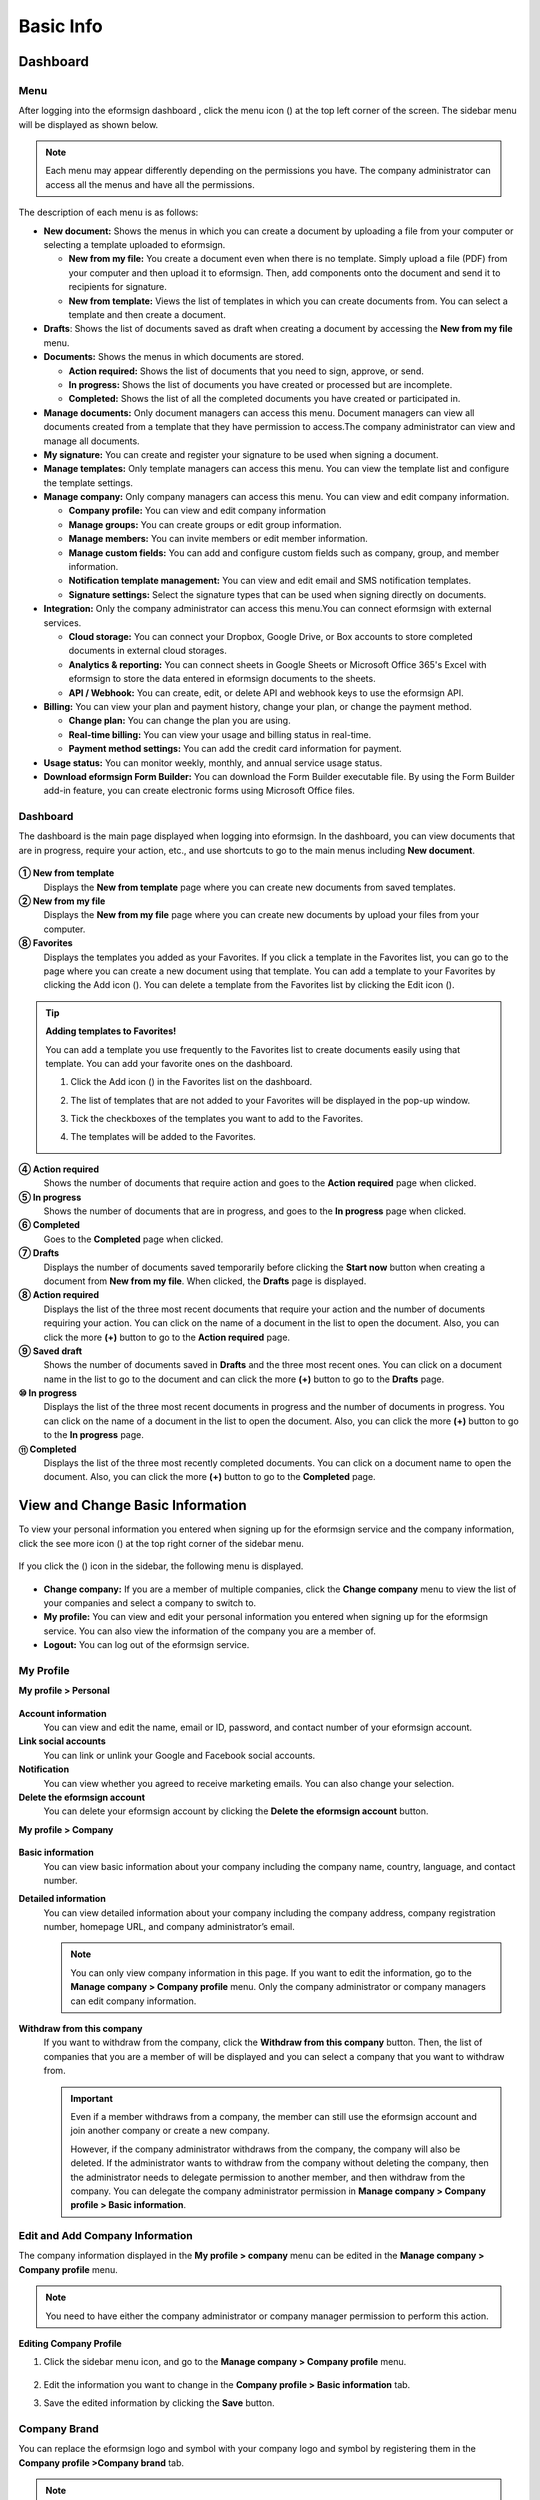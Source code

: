 Basic Info
=============

Dashboard
------------

Menu
~~~~~~~

After logging into the eformsign dashboard , click the menu
icon (|image1|) at the top left corner of the screen. The sidebar menu
will be displayed as shown below.

.. note::

   Each menu may appear differently depending on the permissions you
   have. The company administrator can access all the menus and have all
   the permissions.

.. figure:: resources/en-dashboard-side-menu.png
   :alt: eformsign Menus
   :width: 700px


The description of each menu is as follows:

-  **New document:** Shows the menus in which you can
   create a document by uploading a file from your computer or selecting
   a template uploaded to eformsign.

   -  **New from my file:** You create a document even when there is no
      template. Simply upload a file (PDF) from your computer and then
      upload it to eformsign. Then, add components onto the document and
      send it to recipients for signature.

   -  **New from template:** Views the list of templates in which you
      can create documents from. You can select a template and then
      create a document.

-  **Drafts**: Shows the list of documents saved as draft when creating
   a document by accessing the **New from my file** menu.

-  **Documents:** Shows the menus in which documents are stored.

   -  **Action required:** Shows the list of documents
      that you need to sign, approve, or send.

   -  **In progress:** Shows the list of documents you have
      created or processed but are incomplete.

   -  **Completed:** Shows the list of all the completed
      documents you have created or participated in.

-  **Manage documents:** Only document managers can
   access this menu. Document managers can view all documents created
   from a template that they have permission to access.The company
   administrator can view and manage all documents.

-  **My signature:** You can create and register your
   signature to be used when signing a document.

-  **Manage templates:** Only template managers can
   access this menu. You can view the template list and configure the
   template settings.

-  **Manage company:** Only company managers can access
   this menu. You can view and edit company information.

   -  **Company profile:** You can view and edit company
      information

   -  **Manage groups:** You can create groups or edit
      group information.

   -  **Manage members:** You can invite members or edit
      member information.

   -  **Manage custom fields:** You can add and
      configure custom fields such as company, group, and member
      information.

   -  **Notification template management:** You can view and edit email and SMS notification
      templates.

   -  **Signature settings:** Select the signature types that can be
      used when signing directly on documents.

-  **Integration:** Only the company administrator can
   access this menu.You can connect eformsign with external services.

   -  **Cloud storage:** You can connect your Dropbox,
      Google Drive, or Box accounts to store completed documents in
      external cloud storages.

   -  **Analytics & reporting:** You can connect
      sheets in Google Sheets or Microsoft Office 365's Excel with
      eformsign to store the data entered in eformsign documents to the
      sheets.

   -  **API / Webhook:** You can create, edit, or delete API
      and webhook keys to use the eformsign API.

-  **Billing:** You can view your plan and payment history, change your
   plan, or change the payment method.

   -  **Change plan:** You can change the plan you are using.

   -  **Real-time billing:** You can view your usage and billing status
      in real-time.

   -  **Payment method settings:** You can add the credit card
      information for payment.

-  **Usage status:** You can monitor weekly, monthly, and annual service
   usage status.

-  **Download eformsign Form Builder:** You can download the Form Builder executable file. By using the Form Builder
   add-in feature, you can create electronic forms using Microsoft Office files.

Dashboard
~~~~~~~~~~~

The dashboard is the main page displayed when logging into eformsign. In the dashboard, you can view documents that are in progress, require your action, etc., and use shortcuts to go to the main menus including **New document**.

.. figure:: resources/en-dashboard-main.png
   :alt: eformsign Dashboard Screen
   :width: 800px


**① New from template**
   Displays the **New from template** page where you can create new documents from saved templates.

**② New from my file**
   Displays the **New from my file** page where you can create new documents by upload your files from your computer.

**⑧ Favorites**
   Displays the templates you added as your Favorites. If you click a template in the Favorites list, you can go to the page where you can create a new document using that template. You can add a template to your Favorites by clicking the Add icon (|image2|). You can delete a template from the Favorites list by clicking the Edit icon (|image3|).

.. tip::

   **Adding templates to Favorites!**

   You can add a template you use frequently to the Favorites list to create documents easily using that template. You can add your favorite ones on the dashboard.

   1. Click the Add icon (|image4|) in the Favorites list on the dashboard.

   2. The list of templates that are not added to your Favorites will be displayed in the pop-up window.

   3. Tick the checkboxes of the templates you want to add to the Favorites.

      |image5|

   4. The templates will be added to the Favorites.

**④ Action required**
   Shows the number of documents that require action and goes to the **Action required** page when clicked.

**⑤ In progress**
   Shows the number of documents that are in progress, and goes to the **In progress** page when clicked.

**⑥ Completed**
   Goes to the **Completed** page when clicked.

**⑦ Drafts**
   Displays the number of documents saved temporarily before clicking the **Start now** button when creating a document from **New from my file**. When clicked, the **Drafts** page is displayed.

**⑧ Action required**
   Displays the list of the three most recent documents that require your action and the number of documents requiring your action. You can click on the name of a document in the list to open the document. Also, you can click the more **(+)** button to go to the **Action required** page.

**⑨ Saved draft**
   Shows the number of documents saved in **Drafts** and the three most
   recent ones. You can click on a document name in the list to go to
   the document and can click the more **(+)** button to go to the
   **Drafts** page.

**⑩ In progress**
   Displays the list of the three most recent documents in progress and
   the number of documents in progress. You can click on the name of a
   document in the list to open the document. Also, you can click the
   more **(+)** button to go to the **In progress** page.

**⑪ Completed**
   Displays the list of the three most recently completed documents. You
   can click on a document name to open the document. Also, you can
   click the more **(+)** button to go to the **Completed** page.

View and Change Basic Information
---------------------------------

To view your personal information you entered when signing up
for the eformsign service and the company information, click the see
more icon (|image6|) at the top right corner of the sidebar menu.

.. figure:: resources/en-dashboard-side-menu-icon.png
   :alt: Location of the Menu Icon for Accessing Personal and Company Info
   :width: 600px


If you click the (|image7|) icon in the sidebar, the following menu is
displayed.

.. figure:: resources/en-dashboard-side-menu-icon-drop-down.png
   :alt: View and Edit My Profile
   :width: 600px


-  **Change company:** If you are a member of multiple companies, click the **Change company** menu to view the list of your
   companies and select a company to switch to.

-  **My profile:** You can view and edit your personal information you entered when signing up for the eformsign service. You can also view the information of the company you are a member of.

-  **Logout:** You can log out of the eformsign service.

My Profile
~~~~~~~~~~

**My profile > Personal**

.. figure:: resources/en-myprofile-personal.png
   :alt: My Profile > Personal
   :width: 700px


**Account information**
   You can view and edit the name, email or ID, password, and contact number of your eformsign account.

**Link social accounts**
   You can link or unlink your Google and Facebook social accounts.

**Notification**
   You can view whether you agreed to receive marketing emails. You can also change your selection.

**Delete the eformsign account**
   You can delete your eformsign account by clicking the **Delete the eformsign account** button.

**My profile > Company**

.. figure:: resources/en-myprofile-company.png
   :alt: My Profile > Company
   :width: 700px


**Basic information**
   You can view basic information about your company including the
   company name, country, language, and contact number.

**Detailed information**
   You can view detailed information about your company including the
   company address, company registration number, homepage URL, and
   company administrator’s email.

   .. note::

      You can only view company information in this page. If you want to edit the information, go to the **Manage company > Company profile** menu. Only the company administrator or company managers can edit company information.

**Withdraw from this company**
   If you want to withdraw from the company, click the **Withdraw from this company** button. Then, the list of companies that you are a member of will be displayed and you can select a company that you want to withdraw from.

   .. important::

      Even if a member withdraws from a company, the member can still
      use the eformsign account and join another company or create a new
      company.

      However, if the company administrator withdraws from the company, the company will also be deleted. If the administrator wants to withdraw from the company without deleting the company, then the administrator needs to delegate permission to another member, and then withdraw from the company. You can delegate the company administrator permission in **Manage company > Company profile > Basic information**.

Edit and Add Company Information
~~~~~~~~~~~~~~~~~~~~~~~~~~~~~~~~

The company information displayed in the **My profile > company** menu can be edited in the **Manage company > Company profile** menu.

.. note::

   You need to have either the company administrator or company manager permission to perform this action.

.. figure:: resources/en-manage-company-profile.png
   :alt: Manage Company > Company profile
   :width: 700px


**Editing Company Profile**

1. Click the sidebar menu icon, and go to the **Manage company > Company profile** menu.

   .. figure:: resources/en-manage-company-profile-edit.png
      :alt: Company Profile
      :width: 700px


2. Edit the information you want to change in the **Company profile > Basic information** tab.

3. Save the edited information by clicking the **Save** button.

|image8|

.. _brand:

Company Brand
~~~~~~~~~~~~~

You can replace the eformsign logo and symbol with your company logo and symbol by registering them in the **Company profile >Company brand** tab.

.. note::

   **The difference between a logo and symbol**

   Both a logo and symbol are representative images of a company.
   Usually, a logo has a long horizontal format that includes its brand name and a symbol only has a square image.

   On eformsign, a 512 pixel X 128 pixel horizontal image size is recommended for logos, and a 120 pixel X 120 pixel square image size is recommended for symbols.

**Registering the Company Logo and Symbol**

.. figure:: resources/en-manage-company-brand.png
   :alt: Company Profile > Brand image
   :width: 700px

   Company Profile > Brand image

1. Click the sidebar menu icon, and go to the **Manage company > Company profile** menu.

2. Click the **Company brand** tab.

3. Click the image in the **Brand image > Logo** box.

4. Select and upload a logo image file from your PC.                                      

   -  Image size: A 512 pixel x 128 pixel image size recommended

   -  File size: Up to a maximum 300 KB

   -  File format: PNG, JPG, JPEG, and GIF

   .. figure:: resources/en-manage-company-brand-logo-popup.png
      :alt: Pop-up Screen for Image Upload
      :width: 650px


5. Apply your changes by clicking the **Save** button.

6. Check whether the new logo was applied to the dashboard.

   .. figure:: resources/en-manage-company-brand-logo-changed.png
      :alt: Dashboard with the Logo Changed
      :width: 700px


Permissions
-----------

eformsign provides the following five types of roles that can be granted
to members based on the permissions they have.

-  **Company administrator**

   The company administrator is the representative of the company and has all permissions for using the eformsign
   service.

-  **Company manager**

   Company managers have the permission to access the **Manage company** menu. Company managers can view and edit company,
   group, and member information and grant permissions to members.

-  **Template manager**

   Template managers have the permission to access the **Manage template** menu. Template managers can create new templates
   by using Form Builder or Web Form Designer, and can also edit, deploy, and delete templates.

-  **Template usage**

   Template usage permission allows to create documents from a template. You can grant **template usage permission (document
   creation permission)** for each template. When the permission for a template is granted to a member, the member can create documents in the **New from template** page.

-  **Document manager**

   Document managers have the permission to access the **Manage document** menu to view and download documents created from each
   template. Document managers can be selected for each separate template.

Company Administrator
~~~~~~~~~~~~~~~~~~~~~~~

The user who created a company is the company administrator by default, and the company administrator is a super
administrator having all the permissions to use the eformsign service.

The company administrator

-  Has access to all the menus.

-  Can create, edit, delete, and manage templates.

-  Can create, view, and manage all documents.

-  Can delegate its role to another member when the company administrator needs to be changed.

When the company administrator deletes her/his eformsign account, the
company will also be deleted. If the administrator wants to delete only
the account, then she/he can delegate the administrator permission to
another member, and then delete the account.

**Delegating the Company Administrator Permission**

.. note::

   You need to have the company administrator permission to perform this action.

1. Click the sidebar menu icon, and go to the **Manage company > Company profile** menu.

2. Click the **Edit** button in the **Detailed information** section, and then click the **Delegate role** button on the right side of the **Administrator** item.

   .. figure:: resources/en-manage-company-delegate-admin-role.png
      :alt: Delegate Company Administrator Role
      :width: 700px


3. Select a member to delegate the company administrator role in the **Delegate role** pop-up window.

   .. figure:: resources/en-manage-company-delegate-admin-role-popup.png
      :alt: Delegate Role Pop-up
      :width: 500px


4. Enter the password of the company administrator.

5. Click the **Save** button to save the changes.

Company Manager
~~~~~~~~~~~~~~~

Company managers can access the **Manage company** menu and can view, edit, and delete information regarding the company and
groups/members. The company administrator or company managers can grant the company manager permission to members.

**Granting the Company Manager Permission**

.. note::

   You need to have either the company administrator or template manager permission to perform this action.

1. Click the sidebar menu icon, and go to the **Manage company > Manage members** menu.

2. Select the member in the member list you want to grant the company manager permission.

3. Tick the **Manage company** checkbox in the Permission item displayed at the bottom of the Member info tab located to the right of the member list.

   .. figure:: resources/en-manage-company-member-permission.png
      :alt: Company Manager
      :width: 700px


4. Click the **Save** button.

Template Manager Permission
~~~~~~~~~~~~~~~~~~~~~~~~~~~~~

Template managers can access the **Manage template** menu, and can create, edit, deploy, and delete templates.

The template manager who created a template is the template owner of
that template by default. However, if multiple template managers exist
in a company, a template manager may not necessarily be the template
owner of a template.

If the template manager is not the template owner, the template manager
can only view the template settings and duplicate the template.

**Granting the Template Manager Permission**

.. note::

   You need to have either the company administrator or template manager permission to perform this action.

1. Click the sidebar menu icon, and go to the **Manage company > Manage members** menu.

2. Select the member in the member list you want to grant the permission.

3. Tick the **Manage company** checkbox in the Permission item displayed at the bottom of the Member info tab to the right of the member list.

   .. figure:: resources/en-manage-company-member-permission-template.png
      :alt: Template Manager Permission
      :width: 700px


4. Click the **Save** button.

Template Usage (Document Creation) and Document Management Permissions
~~~~~~~~~~~~~~~~~~~~~~~~~~~~~~~~~~~~~~~~~~~~~~~~~~~~~~~~~~~~~~~~~~~~~~~~

The template usage permission allows users to create documents from a template, and document management
permission allows users to manage documents created from a template and their data.

Members with the template usage permission for a template can create documents using that template in the **New document** page.

Members with the document management permission for a template can view, delete, and download documents created from that template in the **Manage documents** page.

**Granting Template Usage and Document Management Permissions**

.. note::

   You need to have either the company administrator or template manager permission to perform this action.

1. Click the sidebar menu icon, and go to the **Manage templates** menu.

2. Click the **Template settings** (|image9|) icon.

   .. figure:: resources/en-manage-template-settings-icon.png
      :alt: Template Settings Icon
      :width: 700px


3. Go to the **Set permissions** tab.

   .. figure:: resources/en-template-setting-set-permissions.png
      :alt: Template Settings > Set Permissions
      :width: 700px


4. Select the groups or members you want to grant permission for template usage and document management.

5. Click the **Save** button.

Manage Groups and Members
----------------------------

You can invite, delete, and edit members and create, add, and delete groups in the **Manage company** menu.


.. figure:: resources/en-side-menu-manage-group-members.png
   :alt: Manage Company > Manage Groups/Members
   :width: 700px


Manage Members
~~~~~~~~~~~~~~~~

You can invite members to your company or manage invited members in the **Manage members** menu.

.. figure:: resources/en-manage-members-page.png
   :alt: Manage Company > Manage Members
   :width: 700px


**① Active**
   You can view the list of active members in the company and their information.

**② Inactive**
   You can view the list of inactive members in the company and their information.

**③ Invited**
   You can view the list of members invited to the company and their information.

**④ Member list**
   You can view, edit, or delete the information of a member by selecting a member in the member list and then going to the Member
   info tab on the right.

**⑤ Member info**
   You can view the member information, change the member status, and grant permissions including Manage company and Manage templates to members.

**⑥ Field value settings**
   You can set the field values that are related to members.

**⑦ Transfer documents**
   If a member no longer uses the eformsign service, the documents of the member can be transferred to other members.

**⑧ Bulk-invite**
   You can invite multiple members at once.

⑨ Invite members
   You can invite members via email or ID.

⑩ Delete members
   When you click the **Trash** icon, a checkbox will be activated next to each member in the member list. Tick the members you want to delete and click the **Delete** button.

Manage Groups
~~~~~~~~~~~~~~~

You can create groups in the company and view, edit, or delete each group's information.

.. figure:: resources/en-manag-groups-page.png
   :alt: Manage Company > Manage Groups
   :width: 700px


**① Group information**
   When you select a group in the list, you can view the name and description of the group on the right side. You can also edit the group information in the Group information tab.

**② Member list**
   You can view the list of the members in the group and can add or remove members from the group.

**③ Field value settings**
   You can set the field values that are related to the group.

**④ Create a group**
   When you click the **Create a group** button, the **Create a group** pop-up window will be displayed. Create a group by entering the group name and description, and adding members by searching.

**⑤ Delete a group**
   When you click the **Trash** icon, a checkbox will be activated next to each group in the group list. Tick the groups you want to delete and click the **Delete** button.

My Signature
---------------

If you register your signature, initial, and stamp in the **My signature** menu, you can easily use them when signing documents.

**Registering Your Signature and Initial**

.. note::

   You can register your signature and initial in **browsers (PC and** **mobile)** **and apps (mobile).**

1. Click the sidebar menu icon, and go to the **My signature** menu.

   .. figure:: resources/en-side-menu-my-signature.png
      :alt: My Signature Page
      :width: 700px


   .. figure:: resources/en-my-signature-main.png
      :alt: My Signature Page
      :width: 700px


2. Click the **OK** button to add a new signature, initial, or stamp.

   .. figure:: resources/en-my-signature-register.png
      :alt: Register Signature
      :width: 500px


   -  **Draw**

      You can draw your signature on the screen.

   -  **Text**

      Type your name, and then select a signature style.

   -  **QR code**

      If you scan the QR code with your smartphone camera, you can access the sign pad page. Draw your signature on the sign pad.

   -  **Push notification**

      Select a mobile device you want to connect to and click the **Send** button. You can draw your signature using the eformsign app installed on the connected device.

3. Click the **OK** button to save the signature.

4. Click the **Edit** or **Delete** button to edit or delete the signature.

**Registering Your Stamp**

Some documents may require a seal or stamp rather than a signature or initial. You can apply a stamp/seal image to documents after registering the image in the eformsign service.

.. note::

   A stamp/seal image needs to be prepared.

   -  Image type: PNG, JPG

   -  File size: Maximum of 300 KB

1. Click the sidebar menu icon, and go to the **My signature** menu.

2. Click the **Register** button in the Stamp section to add a new stamp.

   .. figure:: resources/en-my-signature-register-stamp.png
      :alt: Register Stamp
      :width: 700px


3. Click the image area. A pop-up window will be displayed where you can upload an image from your PC. Select the image that you want to register.

   .. figure:: resources/en-my-signature-register-stamp-popup.png
      :alt: My signature > Register Stamp Pop-up
      :width: 700px


4. Click the **OK** button to save the stamp.

5. Click the **Edit** or **Delete** button to edit or delete the registered stamp.

.. note::

   You can select the signature type that can be attached on an electronic document.

   **Go to Manage company** **> Signature settings** to allow or limit the signature types (draw, text, and stamp) to be displayed on documents' signature fields.

.. |image1| image:: resources/menu_icon.png
.. |image2| image:: resources/favorites-add.PNG
.. |image3| image:: resources/favorites-edit.PNG
.. |image4| image:: resources/favorites-add.PNG
.. |image5| image:: resources/en-dashboard-add-favorites.png
   :width: 700px
.. |image6| image:: resources/menu-hamberger-icon.png
.. |image7| image:: resources/menu-hamberger-icon.png
.. |image8| image:: resources/en-manage-company-profile-edit2.png
   :width: 700px
.. |image9| image:: resources/config-icon.PNG
